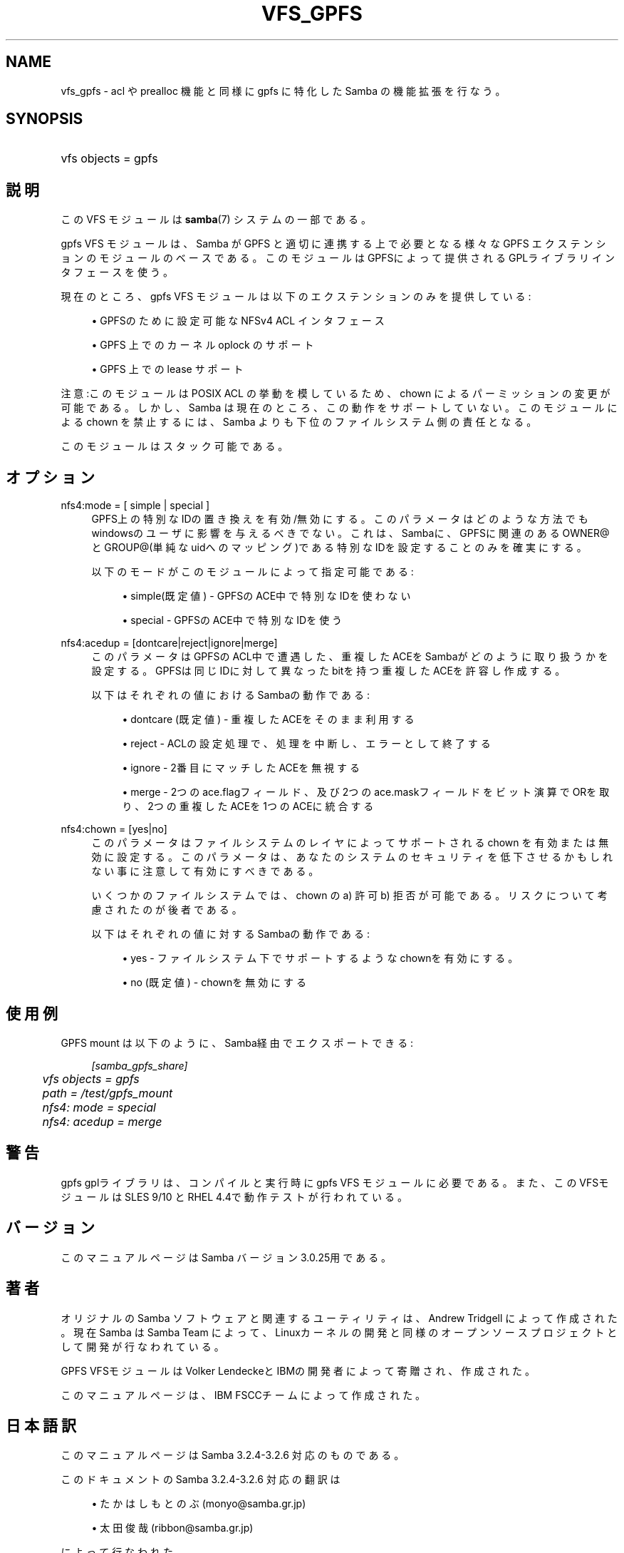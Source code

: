 .\"     Title: vfs_gpfs
.\"    Author: 
.\" Generator: DocBook XSL Stylesheets v1.73.2 <http://docbook.sf.net/>
.\"      Date: 01/07/2009
.\"    Manual: システム管理ツール
.\"    Source: Samba 3.2
.\"
.TH "VFS_GPFS" "8" "01/07/2009" "Samba 3\.2" "システム管理ツール"
.\" disable hyphenation
.nh
.\" disable justification (adjust text to left margin only)
.ad l
.SH "NAME"
vfs_gpfs - acl や prealloc 機能と同様に gpfs に特化した Samba の機能拡張を行なう。
.SH "SYNOPSIS"
.HP 1
vfs objects = gpfs
.SH "説明"
.PP
この VFS モジュールは
\fBsamba\fR(7)
システムの一部である。
.PP

gpfs
VFS モジュールは、Samba が GPFS と適切に連携する上で必要となる様々な GPFS エクステンションの モジュールのベースである。 このモジュールはGPFSによって提供されるGPLライブラリインタフェースを使う。
.PP
現在のところ、gpfs VFS モジュールは以下のエクステンションのみを提供している:
.sp
.RS 4
.ie n \{\
\h'-04'\(bu\h'+03'\c
.\}
.el \{\
.sp -1
.IP \(bu 2.3
.\}
GPFSのために設定可能なNFSv4 ACL インタフェース
.RE
.sp
.RS 4
.ie n \{\
\h'-04'\(bu\h'+03'\c
.\}
.el \{\
.sp -1
.IP \(bu 2.3
.\}
GPFS 上でのカーネル oplock のサポート
.RE
.sp
.RS 4
.ie n \{\
\h'-04'\(bu\h'+03'\c
.\}
.el \{\
.sp -1
.IP \(bu 2.3
.\}
GPFS 上での lease サポート
.sp
.RE
.PP
注意:このモジュールは POSIX ACL の挙動を模しているため、chown によるパーミッションの変更が可能である。 しかし、 Samba は現在のところ、この動作をサポートしていない。 このモジュールによる chown を禁止するには、Samba よりも下位の ファイルシステム側の責任となる。
.PP
このモジュールはスタック可能である。
.SH "オプション"
.PP
nfs4:mode = [ simple | special ]
.RS 4
GPFS上の特別なIDの置き換えを有効/無効にする。このパラメータはどのような方法でも windowsのユーザに影響を与えるべきでない。これは、Sambaに、GPFSに関連のある OWNER@とGROUP@(単純なuidへのマッピング)である特別なIDを設定することのみを 確実にする。
.sp
以下のモードがこのモジュールによって指定可能である:
.sp
.RS 4
.ie n \{\
\h'-04'\(bu\h'+03'\c
.\}
.el \{\
.sp -1
.IP \(bu 2.3
.\}
simple(既定値)
\- GPFSのACE中で特別なIDを使わない
.RE
.sp
.RS 4
.ie n \{\
\h'-04'\(bu\h'+03'\c
.\}
.el \{\
.sp -1
.IP \(bu 2.3
.\}
special
\- GPFSのACE中で特別なIDを使う
.sp
.RE
.RE
.PP
nfs4:acedup = [dontcare|reject|ignore|merge]
.RS 4
このパラメータはGPFSのACL中で遭遇した、重複したACEをSambaがどのように取り扱うかを設定する。 GPFSは同じIDに対して異なったbitを持つ重複したACEを許容し作成する。
.sp
以下はそれぞれの値におけるSambaの動作である:
.sp
.RS 4
.ie n \{\
\h'-04'\(bu\h'+03'\c
.\}
.el \{\
.sp -1
.IP \(bu 2.3
.\}
dontcare (既定値)
\- 重複したACEをそのまま利用する
.RE
.sp
.RS 4
.ie n \{\
\h'-04'\(bu\h'+03'\c
.\}
.el \{\
.sp -1
.IP \(bu 2.3
.\}
reject
\- ACLの設定処理で、処理を中断し、エラーとして終了する
.RE
.sp
.RS 4
.ie n \{\
\h'-04'\(bu\h'+03'\c
.\}
.el \{\
.sp -1
.IP \(bu 2.3
.\}
ignore
\- 2番目にマッチしたACEを無視する
.RE
.sp
.RS 4
.ie n \{\
\h'-04'\(bu\h'+03'\c
.\}
.el \{\
.sp -1
.IP \(bu 2.3
.\}
merge
\- 2つのace\.flagフィールド、及び2つのace\.maskフィールドをビット演算でORを取り、2つの重複したACEを1つのACEに統合する
.sp
.RE
.RE
.PP
nfs4:chown = [yes|no]
.RS 4
このパラメータはファイルシステムのレイヤによって サポートされる chown を有効または無効に設定する。 このパラメータは、あなたのシステムのセキュリティを 低下させるかもしれない事に注意して有効にすべきである。
.sp
いくつかのファイルシステムでは、chown の a) 許可 b) 拒否 が可能である。 リスクについて考慮されたのが後者である。
.sp
以下はそれぞれの値に対するSambaの動作である:
.sp
.RS 4
.ie n \{\
\h'-04'\(bu\h'+03'\c
.\}
.el \{\
.sp -1
.IP \(bu 2.3
.\}
yes
\- ファイルシステム下でサポートするようなchownを有効にする。
.RE
.sp
.RS 4
.ie n \{\
\h'-04'\(bu\h'+03'\c
.\}
.el \{\
.sp -1
.IP \(bu 2.3
.\}
no (既定値)
\- chownを無効にする
.sp
.RE
.RE
.SH "使用例"
.PP
GPFS mount は以下のように、Samba経由でエクスポートできる:
.sp
.RS 4
.nf
        \fI[samba_gpfs_share]\fR
	\fIvfs objects = gpfs\fR
	\fIpath = /test/gpfs_mount\fR
	\fInfs4: mode = special\fR
	\fInfs4: acedup = merge\fR
.fi
.RE
.SH "警告"
.PP
gpfs gplライブラリは、コンパイルと実行時にgpfs
VFS モジュールに必要である。 また、このVFSモジュールは SLES 9/10 と RHEL 4\.4で動作テストが行われている。
.SH "バージョン"
.PP
このマニュアルページは Samba バージョン 3\.0\.25用である。
.SH "著者"
.PP
オリジナルの Samba ソフトウェアと関連するユーティリティは、Andrew Tridgell によって作成された。現在 Samba は Samba Team に よって、Linuxカーネルの開発と同様のオープンソースプロジェクト として開発が行なわれている。
.PP
GPFS VFSモジュールはVolker LendeckeとIBMの開発者によって寄贈され、作成された。
.PP
このマニュアルページは、IBM FSCCチームによって作成された。
.SH "日本語訳"
.PP
このマニュアルページは Samba 3\.2\.4\-3\.2\.6 対応のものである。
.PP
このドキュメントの Samba 3\.2\.4\-3\.2\.6 対応の翻訳は
.sp
.RS 4
.ie n \{\
\h'-04'\(bu\h'+03'\c
.\}
.el \{\
.sp -1
.IP \(bu 2.3
.\}
たかはしもとのぶ (monyo@samba\.gr\.jp)
.RE
.sp
.RS 4
.ie n \{\
\h'-04'\(bu\h'+03'\c
.\}
.el \{\
.sp -1
.IP \(bu 2.3
.\}
太田俊哉 (ribbon@samba\.gr\.jp)
.sp
.RE
によって行なわれた。
